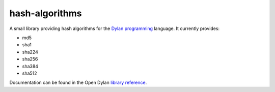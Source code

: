 hash-algorithms
===============

A small library providing hash algorithms for the `Dylan programming`_
language. It currently provides:

* md5
* sha1
* sha224
* sha256
* sha384
* sha512

Documentation can be found in the Open Dylan `library reference`_.

.. _Dylan programming: http://opendylan.org/
.. _library reference: http://opendylan.org/documentation/library-reference/
